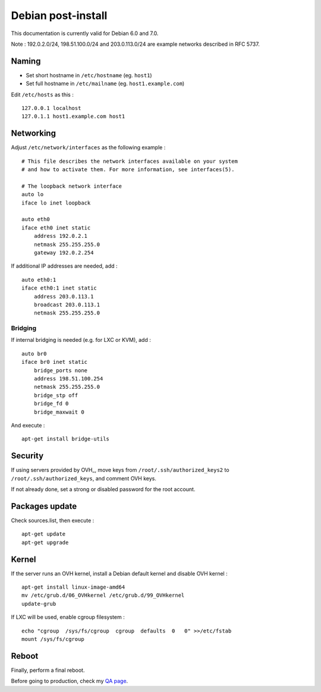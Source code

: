 
Debian post-install
===================

This documentation is currently valid for Debian 6.0 and 7.0.

Note : 192.0.2.0/24, 198.51.100.0/24 and 203.0.113.0/24 are example networks described in RFC 5737.

Naming
------

- Set short hostname in ``/etc/hostname`` (eg. ``host1``)
- Set full hostname in ``/etc/mailname`` (eg. ``host1.example.com``)

Edit ``/etc/hosts`` as this : ::

    127.0.0.1 localhost
    127.0.1.1 host1.example.com host1

Networking
----------

Adjust ``/etc/network/interfaces`` as the following example : ::

    # This file describes the network interfaces available on your system
    # and how to activate them. For more information, see interfaces(5).

    # The loopback network interface
    auto lo
    iface lo inet loopback

    auto eth0
    iface eth0 inet static
        address 192.0.2.1
        netmask 255.255.255.0
        gateway 192.0.2.254

If additional IP addresses are needed, add : ::

    auto eth0:1
    iface eth0:1 inet static
        address 203.0.113.1
        broadcast 203.0.113.1
        netmask 255.255.255.0

Bridging
^^^^^^^^

If internal bridging is needed (e.g. for LXC or KVM), add : ::

    auto br0
    iface br0 inet static
        bridge_ports none
        address 198.51.100.254
        netmask 255.255.255.0
        bridge_stp off
        bridge_fd 0
        bridge_maxwait 0

And execute : ::

    apt-get install bridge-utils

Security
--------

If using servers provided by OVH_, move keys from
``/root/.ssh/authorized_keys2`` to ``/root/.ssh/authorized_keys``, and comment
OVH keys.

If not already done, set a strong or disabled password for the root account.

.. _OVH: http://www.ovh.com

Packages update
---------------

Check sources.list, then execute : ::

    apt-get update
    apt-get upgrade

Kernel
------

If the server runs an OVH kernel, install a Debian default kernel and disable OVH kernel : ::

    apt-get install linux-image-amd64
    mv /etc/grub.d/06_OVHkernel /etc/grub.d/99_OVHkernel
    update-grub

If LXC will be used, enable cgroup filesystem : ::

    echo "cgroup  /sys/fs/cgroup  cgroup  defaults  0   0" >>/etc/fstab
    mount /sys/fs/cgroup

Reboot
------

Finally, perform a final reboot.

Before going to production, check my `QA page`_.

.. _QA page: https://github.com/tmartinfr/knowledge-base/blob/master/sysadmin/qa.rst
.. _OVH: http://www.ovh.com/

